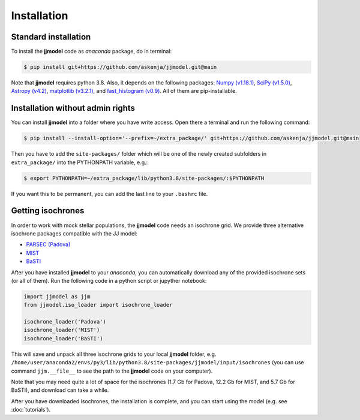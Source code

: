 .. jjmodel documentation master file, created by
   sphinx-quickstart on Thu Mar 24 16:00:37 2022.
   You can adapt this file completely to your liking, but it should at least
   contain the root `toctree` directive.


Installation
===============


Standard installation 
-----------------------

To install the **jjmodel** code as *anaconda* package, do in terminal:

.. code-block:: bash

   $ pip install git+https://github.com/askenja/jjmodel.git@main

Note that **jjmodel** requires python 3.8. Also, it depends on the following packages: 
`Numpy (v1.18.1) <https://numpy.org/>`_, `SciPy (v1.5.0) <http://www.scipy.org/>`_, 
`Astropy (v4.2) <http://www.astropy.org/>`_, `matplotlib (v3.2.1) <http://matplotlib.sourceforge.net/>`_, 
and `fast_histogram (v0.9) <https://github.com/astrofrog/fast-histogram>`_. 
All of them are pip-installable.


Installation without admin rights
----------------------------------

You can install **jjmodel** into a folder where you have write access. 
Open there a terminal and run the following command:

.. code-block:: bash

   $ pip install --install-option='--prefix=~/extra_package/' git+https://github.com/askenja/jjmodel.git@main

Then you have to add the ``site-packages/`` folder which will be one of the newly created subfolders in ``extra_package/`` into the PYTHONPATH variable, e.g.:

.. code-block:: bash

   $ export PYTHONPATH=~/extra_package/lib/python3.8/site-packages/:$PYTHONPATH

If you want this to be permanent, you can add the last line to your ``.bashrc`` file.


Getting isochrones
-------------------------

In order to work with mock stellar populations, the **jjmodel** code needs an isochrone grid. 
We provide three alternative isochrone packages compatible with the JJ model: 

- `PARSEC (Padova) <http://stev.oapd.inaf.it/cgi-bin/cmd>`_
- `MIST <https://waps.cfa.harvard.edu/MIST/interp_isos.html>`_
- `BaSTI <http://basti-iac.oa-abruzzo.inaf.it/isocs.html>`_

After you have installed **jjmodel** to your *anaconda*, you can automatically download any 
of the provided isochrone sets (or all of them). Run the following code in a python script or jupyther notebook: 

.. code-block:: python 
   
   import jjmodel as jjm
   from jjmodel.iso_loader import isochrone_loader 
   
   isochrone_loader('Padova')
   isochrone_loader('MIST')
   isochrone_loader('BaSTI')
   
This will save and unpack all three isochrone grids to your local **jjmodel** folder, e.g. 
``/home/user/anaconda2/envs/py3/lib/python3.8/site-packages/jjmodel/input/isochrones`` 
(you can use command ``jjm.__file__`` to see the path to the **jjmodel** code on your computer). 

Note that you may need quite a lot of space for the isochrones (1.7 Gb for Padova, 12.2 Gb for MIST, 
and 5.7 Gb for BaSTI), and download can take a while. 

After you have downloaded isochrones, the installation is complete, and you can start using the model 
(e.g. see :doc:`tutorials`). 



